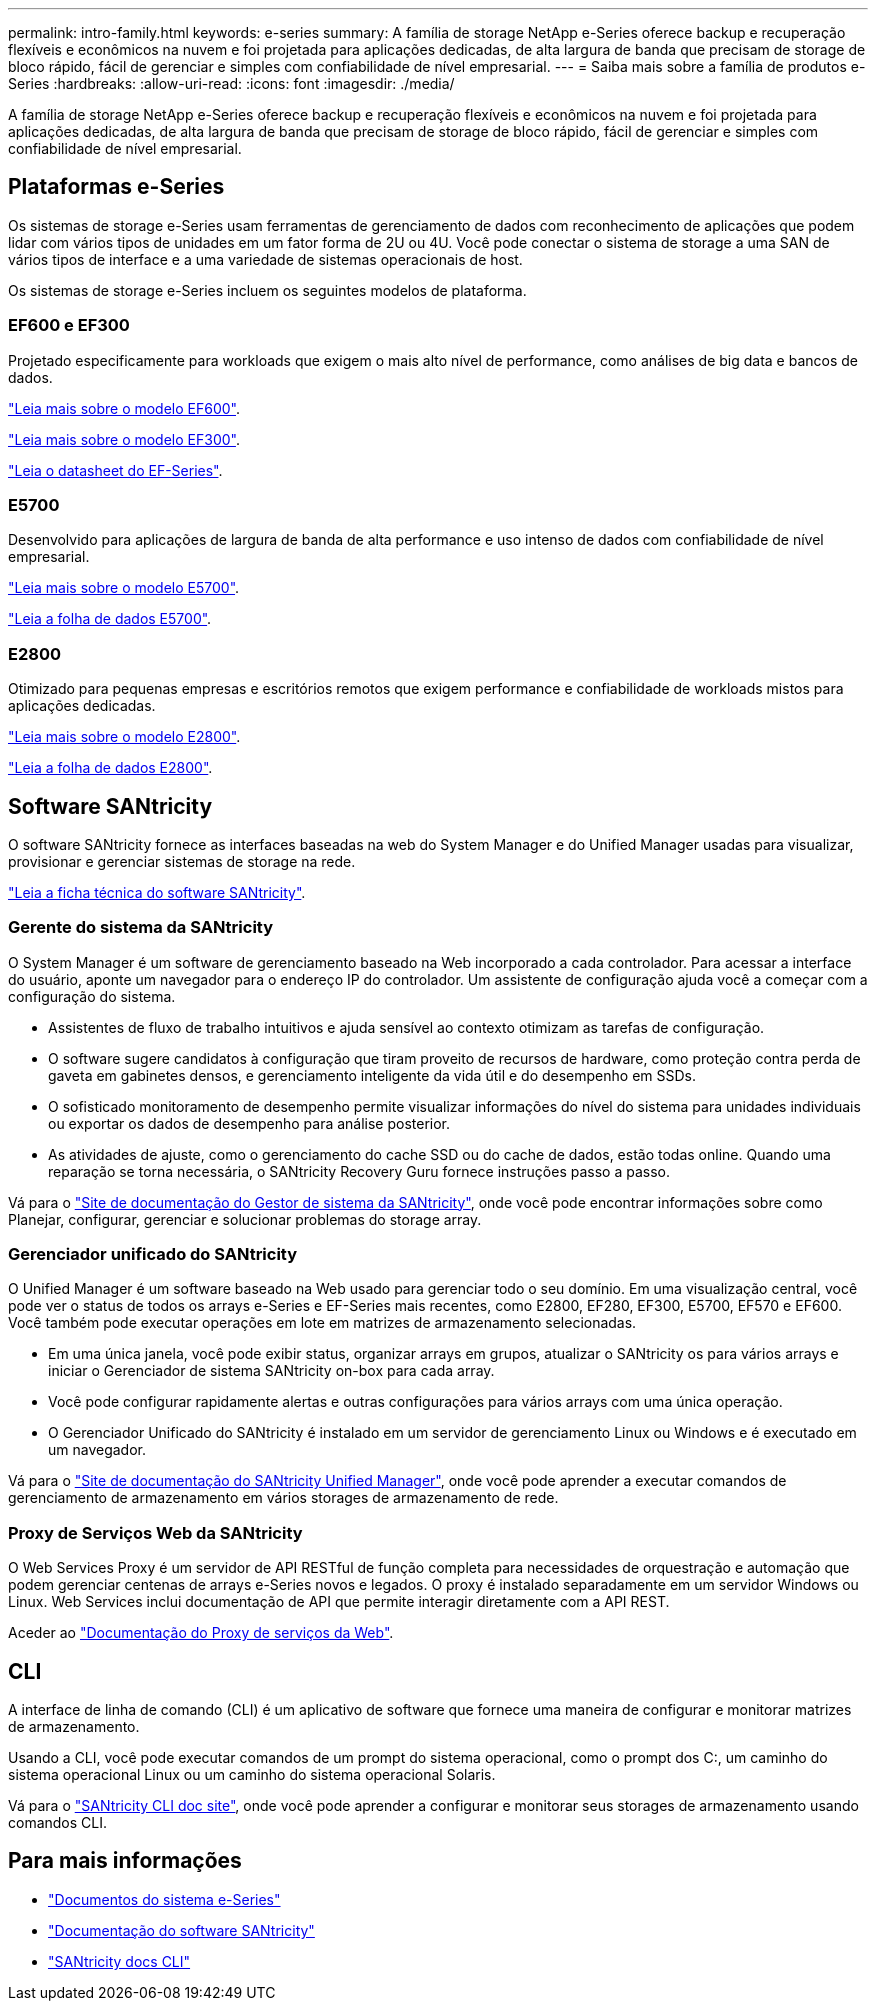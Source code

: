 ---
permalink: intro-family.html 
keywords: e-series 
summary: A família de storage NetApp e-Series oferece backup e recuperação flexíveis e econômicos na nuvem e foi projetada para aplicações dedicadas, de alta largura de banda que precisam de storage de bloco rápido, fácil de gerenciar e simples com confiabilidade de nível empresarial. 
---
= Saiba mais sobre a família de produtos e-Series
:hardbreaks:
:allow-uri-read: 
:icons: font
:imagesdir: ./media/


[role="lead"]
A família de storage NetApp e-Series oferece backup e recuperação flexíveis e econômicos na nuvem e foi projetada para aplicações dedicadas, de alta largura de banda que precisam de storage de bloco rápido, fácil de gerenciar e simples com confiabilidade de nível empresarial.



== Plataformas e-Series

Os sistemas de storage e-Series usam ferramentas de gerenciamento de dados com reconhecimento de aplicações que podem lidar com vários tipos de unidades em um fator forma de 2U ou 4U. Você pode conectar o sistema de storage a uma SAN de vários tipos de interface e a uma variedade de sistemas operacionais de host.

Os sistemas de storage e-Series incluem os seguintes modelos de plataforma.



=== EF600 e EF300

Projetado especificamente para workloads que exigem o mais alto nível de performance, como análises de big data e bancos de dados.

https://docs.netapp.com/us-en/e-series/getting-started/learn-hardware-concept.html#ef600-models["Leia mais sobre o modelo EF600"].

https://docs.netapp.com/us-en/e-series/getting-started/learn-hardware-concept.html#ef300-models["Leia mais sobre o modelo EF300"].

https://www.netapp.com/pdf.html?item=/media/19339-DS-4082.pdf["Leia o datasheet do EF-Series"^].



=== E5700

Desenvolvido para aplicações de largura de banda de alta performance e uso intenso de dados com confiabilidade de nível empresarial.

https://docs.netapp.com/us-en/e-series/getting-started/learn-hardware-concept.html#e5700-models["Leia mais sobre o modelo E5700"].

https://www.netapp.com/pdf.html?item=/media/7572-ds-3894.pdf["Leia a folha de dados E5700"^].



=== E2800

Otimizado para pequenas empresas e escritórios remotos que exigem performance e confiabilidade de workloads mistos para aplicações dedicadas.

https://docs.netapp.com/us-en/e-series/getting-started/learn-hardware-concept.html#e2800-models["Leia mais sobre o modelo E2800"].

https://www.netapp.com/pdf.html?item=/media/7573-ds-3805.pdf["Leia a folha de dados E2800"^].



== Software SANtricity

O software SANtricity fornece as interfaces baseadas na web do System Manager e do Unified Manager usadas para visualizar, provisionar e gerenciar sistemas de storage na rede.

https://www.netapp.com/pdf.html?item=/media/7676-ds-3891.pdf["Leia a ficha técnica do software SANtricity"^].



=== Gerente do sistema da SANtricity

O System Manager é um software de gerenciamento baseado na Web incorporado a cada controlador. Para acessar a interface do usuário, aponte um navegador para o endereço IP do controlador. Um assistente de configuração ajuda você a começar com a configuração do sistema.

* Assistentes de fluxo de trabalho intuitivos e ajuda sensível ao contexto otimizam as tarefas de configuração.
* O software sugere candidatos à configuração que tiram proveito de recursos de hardware, como proteção contra perda de gaveta em gabinetes densos, e gerenciamento inteligente da vida útil e do desempenho em SSDs.
* O sofisticado monitoramento de desempenho permite visualizar informações do nível do sistema para unidades individuais ou exportar os dados de desempenho para análise posterior.
* As atividades de ajuste, como o gerenciamento do cache SSD ou do cache de dados, estão todas online. Quando uma reparação se torna necessária, o SANtricity Recovery Guru fornece instruções passo a passo.


Vá para o https://docs.netapp.com/us-en/e-series-santricity/system-manager/index.html["Site de documentação do Gestor de sistema da SANtricity"], onde você pode encontrar informações sobre como Planejar, configurar, gerenciar e solucionar problemas do storage array.



=== Gerenciador unificado do SANtricity

O Unified Manager é um software baseado na Web usado para gerenciar todo o seu domínio. Em uma visualização central, você pode ver o status de todos os arrays e-Series e EF-Series mais recentes, como E2800, EF280, EF300, E5700, EF570 e EF600. Você também pode executar operações em lote em matrizes de armazenamento selecionadas.

* Em uma única janela, você pode exibir status, organizar arrays em grupos, atualizar o SANtricity os para vários arrays e iniciar o Gerenciador de sistema SANtricity on-box para cada array.
* Você pode configurar rapidamente alertas e outras configurações para vários arrays com uma única operação.
* O Gerenciador Unificado do SANtricity é instalado em um servidor de gerenciamento Linux ou Windows e é executado em um navegador.


Vá para o https://docs.netapp.com/us-en/e-series-santricity/unified-manager/index.html["Site de documentação do SANtricity Unified Manager"], onde você pode aprender a executar comandos de gerenciamento de armazenamento em vários storages de armazenamento de rede.



=== Proxy de Serviços Web da SANtricity

O Web Services Proxy é um servidor de API RESTful de função completa para necessidades de orquestração e automação que podem gerenciar centenas de arrays e-Series novos e legados. O proxy é instalado separadamente em um servidor Windows ou Linux. Web Services inclui documentação de API que permite interagir diretamente com a API REST.

Aceder ao https://docs.netapp.com/us-en/e-series/web-services-proxy/index.html["Documentação do Proxy de serviços da Web"].



== CLI

A interface de linha de comando (CLI) é um aplicativo de software que fornece uma maneira de configurar e monitorar matrizes de armazenamento.

Usando a CLI, você pode executar comandos de um prompt do sistema operacional, como o prompt dos C:, um caminho do sistema operacional Linux ou um caminho do sistema operacional Solaris.

Vá para o https://docs.netapp.com/us-en/e-series-cli/index.html["SANtricity CLI doc site"], onde você pode aprender a configurar e monitorar seus storages de armazenamento usando comandos CLI.



== Para mais informações

* https://docs.netapp.com/us-en/e-series/index.html["Documentos do sistema e-Series"^]
* https://docs.netapp.com/us-en/e-series-santricity/index.html["Documentação do software SANtricity"^]
* https://docs.netapp.com/us-en/e-series-cli/index.html["SANtricity docs CLI"^]

